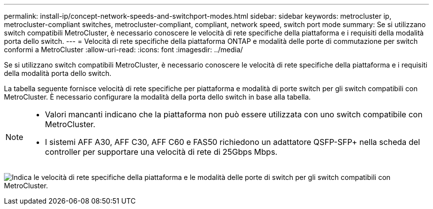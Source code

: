 ---
permalink: install-ip/concept-network-speeds-and-switchport-modes.html 
sidebar: sidebar 
keywords: metrocluster ip, metrocluster-compliant switches, metrocluster-compliant, compliant, network speed, switch port mode 
summary: Se si utilizzano switch compatibili MetroCluster, è necessario conoscere le velocità di rete specifiche della piattaforma e i requisiti della modalità porta dello switch. 
---
= Velocità di rete specifiche della piattaforma ONTAP e modalità delle porte di commutazione per switch conformi a MetroCluster
:allow-uri-read: 
:icons: font
:imagesdir: ../media/


[role="lead"]
Se si utilizzano switch compatibili MetroCluster, è necessario conoscere le velocità di rete specifiche della piattaforma e i requisiti della modalità porta dello switch.

La tabella seguente fornisce velocità di rete specifiche per piattaforma e modalità di porte switch per gli switch compatibili con MetroCluster. È necessario configurare la modalità della porta dello switch in base alla tabella.

[NOTE]
====
* Valori mancanti indicano che la piattaforma non può essere utilizzata con uno switch compatibile con MetroCluster.
* I sistemi AFF A30, AFF C30, AFF C60 e FAS50 richiedono un adattatore QSFP-SFP+ nella scheda del controller per supportare una velocità di rete di 25Gbps Mbps.


====
image:../media/mccip-compliant-network-speed-switchport-mode-fas50.png["Indica le velocità di rete specifiche della piattaforma e le modalità delle porte di switch per gli switch compatibili con MetroCluster."]
